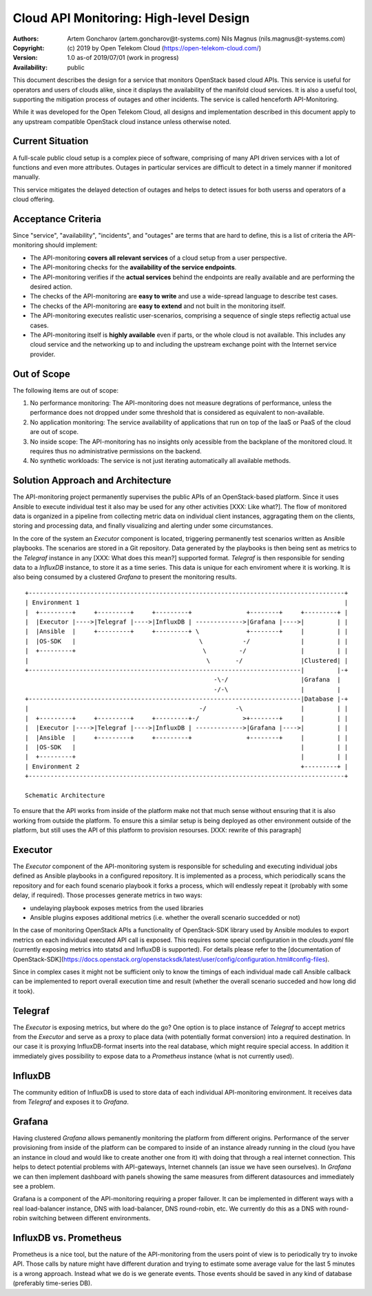 Cloud API Monitoring: High-level Design
=======================================

:Authors:
    Artem Goncharov (artem.goncharov@t-systems.com)
    Nils Magnus (nils.magnus@t-systems.com)

:Copyright:
    (c) 2019 by Open Telekom Cloud (https://open-telekom-cloud.com/)

:Version: 1.0 as-of 2019/07/01 (work in progress)

:Availability: public

This document describes the design for a service that monitors
OpenStack based cloud APIs. This service is useful for operators and
users of clouds alike, since it displays the availability of the
manifold cloud services. It is also a useful tool, supporting the
mitigation process of outages and other incidents. The service is
called henceforth API-Monitoring.

While it was developed for the Open Telekom Cloud, all designs and
implementation described in this document apply to any upstream
compatible OpenStack cloud instance unless otherwise noted.


Current Situation
-----------------

A full-scale public cloud setup is a complex piece of software,
comprising of many API driven services with a lot of functions and
even more attributes. Outages in particular services are difficult to
detect in a timely manner if monitored manually.

This service mitigates the delayed detection of outages and helps to
detect issues for both userss and operators of a cloud offering.


Acceptance Criteria
-------------------

Since "service", "availability", "incidents", and "outages" are terms
that are hard to define, this is a list of criteria the API-monitoring
should implement:

* The API-monitoring **covers all relevant services** of a cloud setup
  from a user perspective.
* The API-monitoring checks for the **availability of the service
  endpoints**.
* The API-monitoring verifies if the **actual services** behind the
  endpoints are really available and are performing the desired action.
* The checks of the API-monitoring are **easy to write** and use a
  wide-spread language to describe test cases.
* The checks of the API-monitoring are **easy to extend** and not built in
  the monitoring itself.
* The API-monitoring executes realistic user-scenarios, comprising a
  sequence of single steps reflectig actual use cases.
* The API-monitoring itself is **highly available** even if parts, or the
  whole cloud is not available. This includes any cloud service and
  the networking up to and including the upstream exchange point with
  the Internet service provider.


Out of Scope
------------

The following items are out of scope:

#. No performance monitoring: The API-monitoring does not measure
   degrations of performance, unless the performance does not dropped
   under some threshold that is considered as equivalent to
   non-available.
#. No application monitoring: The service availability of applications
   that run on top of the IaaS or PaaS of the cloud are out of scope.
#. No inside scope: The API-monitoring has no insights only acessible
   from the backplane of the monitored cloud. It requires thus no
   administrative permissions on the backend.
#. No synthetic workloads: The service is not just iterating
   automatically all available methods.


Solution Approach and Architecture
----------------------------------

The API-monitoring project permanently supervises the public APIs of
an OpenStack-based platform. Since it uses Ansible to execute
individual test it also may be used for any other activities [XXX:
Like what?]. The flow of monitored data is organized in a pipeline
from collecting metric data on individual client instances,
aggragating them on the clients, storing and processing data, and
finally visualizing and alerting under some circumstances.

In the core of the system an `Executor` component is located,
triggering permanently test scenarios written as Ansible
playbooks. The scenarios are stored in a Git repository. Data
generated by the playbooks is then being sent as metrics to the
`Telegraf` instance in any [XXX: What does this mean?] supported
format. `Telegraf` is then responsible for sending data to a
`InfluxDB` instance, to store it as a time series. This data is unique
for each enviroment where it is working. It is also being consumed by
a clustered `Grafana` to present the monitoring results.

::

    +---------------------------------------------------------------------------------------+
    | Environment 1                                                                         |
    |  +---------+     +---------+     +---------+               +--------+     +---------+ |
    |  |Executor |---->|Telegraf |---->|InfluxDB | ------------->|Grafana |---->|         | |
    |  |Ansible  |     +---------+     +---------+ \             +--------+     |         | |
    |  |OS-SDK   |                                  \           -/              |         | |
    |  +---------+                                   \         -/               |         | |
    |                                                 \       -/                |Clustered| |
    +---------------------------------------------------------------------------|         |-+
                                                        -\-/                    |Grafana  |
                                                        -/-\                    |         |
    +---------------------------------------------------------------------------|Database |-+
    |                                               -/        -\                |         | |
    |  +---------+     +---------+     +---------+-/            >+--------+     |         | |
    |  |Executor |---->|Telegraf |---->|InfluxDB | ------------->|Grafana |---->|         | |
    |  |Ansible  |     +---------+     +---------+               +--------+     |         | |
    |  |OS-SDK   |                                                              |         | |
    |  +---------+                                                              |         | |
    | Environment 2                                                             +---------+ |
    +---------------------------------------------------------------------------------------+

    Schematic Architecture

To ensure that the API works from inside of the platform make not that much
sense without ensuring that it is also working from outside the platform. To
ensure this a similar setup is being deployed as other environment outside of
the platform, but still uses the API of this platform to provision resourses.
[XXX: rewrite of this paragraph]


Executor
--------

The `Executor` component of the API-monitoring system is responsible
for scheduling and executing individual jobs defined as Ansible
playbooks in a configured repository. It is implemented as a process,
which periodically scans the repository and for each found scenario
playbook it forks a process, which will endlessly repeat it (probably
with some delay, if required). Those processes generate metrics in two
ways:

- undelaying playbook exposes metrics from the used libraries
- Ansible plugins exposes additional metrics (i.e. whether the overall
  scenario succedded or not)

In the case of monitoring OpenStack APIs a functionality of
OpenStack-SDK library used by Ansible modules to export metrics on
each individual executed API call is exposed. This requires some
special configuration in the `clouds.yaml` file (currently exposing
metrics into statsd and InfluxDB is supported). For details please
refer to the [documentation of OpenStack-SDK](https://docs.openstack.org/openstacksdk/latest/user/config/configuration.html#config-files).

Since in complex cases it might not be sufficient only to know the
timings of each individual made call Ansible callback can be
implemented to report overall execution time and result (whether the
overall scenario succeded and how long did it took).


Telegraf
--------

The `Executor` is exposing metrics, but where do the go? One option is
to place instance of `Telegraf` to accept metrics from the `Executor`
and serve as a proxy to place data (with potentially format
conversion) into a required destination. In our case it is proxying
InfluxDB-format inserts into the real database, which might require
special access. In addition it immediately gives possibility to expose
data to a `Prometheus` instance (what is not currently used).


InfluxDB
--------

The community edition of InfluxDB is used to store data of each
individual API-monitoring environment. It receives data from
`Telegraf` and exposes it to `Grafana`.


Grafana
-------

Having clustered `Grafana` allows pemanently monitoring the platform
from different origins. Performance of the server provisioning from
inside of the platform can be compared to inside of an instance
already running in the cloud (you have an instance in cloud and would
like to create another one from it) with doing that through a real
internet connection. This helps to detect potential problems with
API-gateways, Internet channels (an issue we have seen ourselves). In
`Grafana` we can then implement dashboard with panels showing the same
measures from different datasources and immediately see a problem.

Grafana is a component of the API-monitoring requiring a proper
failover. It can be implemented in different ways with a real
load-balancer instance, DNS with load-balancer, DNS round-robin,
etc. We currently do this as a DNS with round-robin switching between
different environments.


InfluxDB vs. Prometheus
-----------------------

Prometheus is a nice tool, but the nature of the API-monitoring from
the users point of view is to periodically try to invoke API. Those
calls by nature might have different duration and trying to estimate
some average value for the last 5 minutes is a wrong approach. Instead
what we do is we generate events. Those events should be saved in any
kind of database (preferably time-series DB).
